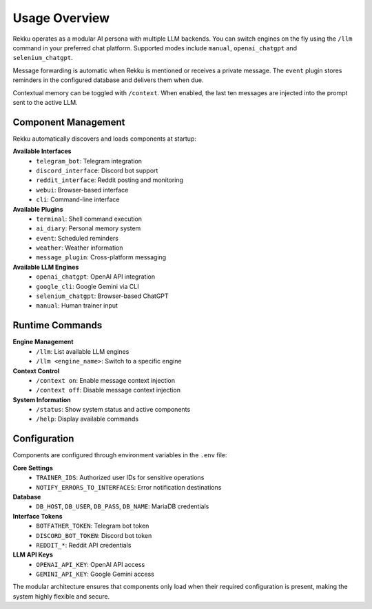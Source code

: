 Usage Overview
==============

.. image:: res/usage_overview.png
   :alt: Usage Overview
   :width: 600px
   :align: center


Rekku operates as a modular AI persona with multiple LLM backends. You can
switch engines on the fly using the ``/llm`` command in your preferred chat
platform. Supported modes include ``manual``, ``openai_chatgpt`` and
``selenium_chatgpt``.

Message forwarding is automatic when Rekku is mentioned or receives a private
message. The ``event`` plugin stores reminders in the configured database and
delivers them when due.

Contextual memory can be toggled with ``/context``. When enabled, the last ten
messages are injected into the prompt sent to the active LLM.

Component Management
--------------------

Rekku automatically discovers and loads components at startup:

**Available Interfaces**
    - ``telegram_bot``: Telegram integration
    - ``discord_interface``: Discord bot support
    - ``reddit_interface``: Reddit posting and monitoring
    - ``webui``: Browser-based interface
    - ``cli``: Command-line interface

**Available Plugins**
    - ``terminal``: Shell command execution
    - ``ai_diary``: Personal memory system
    - ``event``: Scheduled reminders
    - ``weather``: Weather information
    - ``message_plugin``: Cross-platform messaging

**Available LLM Engines**
    - ``openai_chatgpt``: OpenAI API integration
    - ``google_cli``: Google Gemini via CLI
    - ``selenium_chatgpt``: Browser-based ChatGPT
    - ``manual``: Human trainer input

Runtime Commands
----------------

**Engine Management**
    - ``/llm``: List available LLM engines
    - ``/llm <engine_name>``: Switch to a specific engine

**Context Control**
    - ``/context on``: Enable message context injection
    - ``/context off``: Disable message context injection

**System Information**
    - ``/status``: Show system status and active components
    - ``/help``: Display available commands

Configuration
-------------

Components are configured through environment variables in the ``.env`` file:

**Core Settings**
    - ``TRAINER_IDS``: Authorized user IDs for sensitive operations
    - ``NOTIFY_ERRORS_TO_INTERFACES``: Error notification destinations

**Database**
    - ``DB_HOST``, ``DB_USER``, ``DB_PASS``, ``DB_NAME``: MariaDB credentials

**Interface Tokens**
    - ``BOTFATHER_TOKEN``: Telegram bot token
    - ``DISCORD_BOT_TOKEN``: Discord bot token
    - ``REDDIT_*``: Reddit API credentials

**LLM API Keys**
    - ``OPENAI_API_KEY``: OpenAI API access
    - ``GEMINI_API_KEY``: Google Gemini access

The modular architecture ensures that components only load when their required configuration is present, making the system highly flexible and secure.
